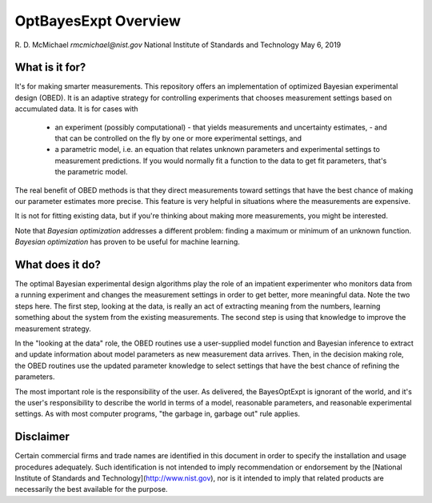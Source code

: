 =====================
OptBayesExpt Overview
=====================

R. D. McMichael
`rmcmichael@nist.gov`  
National Institute of Standards and Technology  
May 6, 2019


What is it for?
===============

It's for making smarter measurements. This repository offers an implementation of optimized Bayesian experimental design (OBED). It is an adaptive strategy for controlling experiments that chooses measurement settings based on accumulated data.  It is for cases with

 - an experiment (possibly computational) 
   - that yields measurements and uncertainty estimates, 
   - and that can be controlled on the fly by one or more experimental settings, and
 - a parametric model, i.e. an equation that relates unknown parameters and experimental settings to measurement predictions.  If you would normally fit a function to the data to get fit parameters, that's the parametric model.
 
The real benefit of OBED methods is that they direct measurements toward settings that have the best chance of making our parameter estimates more precise. This feature is very helpful in situations where the measurements are expensive.

It is not for fitting existing data, but if you're thinking about making more measurements, you might be interested.

Note that *Bayesian optimization* addresses a different problem: finding a maximum or minimum of an unknown function.  *Bayesian optimization* has proven to be useful for machine learning.

What does it do?
================

The optimal Bayesian experimental design algorithms play the role of an impatient experimenter who monitors data from a running experiment and changes the measurement settings in order to get better, more meaningful data. Note the two
steps here. The first step, looking at the data, is really an act of extracting meaning from the numbers, learning something about the system from the existing measurements. The second step is using that knowledge to improve the measurement strategy.

In the "looking at the data" role, the OBED routines use a user-supplied model function and Bayesian inference to extract and update information about model parameters as new measurement data arrives.  Then, in the decision making role, the OBED routines use the updated parameter knowledge to select settings that have the best chance of refining the parameters.

The most important role is the responsibility of the user. As delivered, the BayesOptExpt is ignorant of the world, and it's the user's responsibility to describe the world in terms of a model, reasonable parameters, and reasonable experimental settings. As with most computer programs, "the garbage in, garbage out" rule applies.


Disclaimer
==========

Certain commercial firms and trade names are identified in this document in order to specify the installation and usage procedures adequately. Such identification is not intended to imply recommendation or endorsement by the [National Institute of Standards and Technology](http://www.nist.gov), nor is it intended to imply that related products are necessarily the best available for the purpose.
